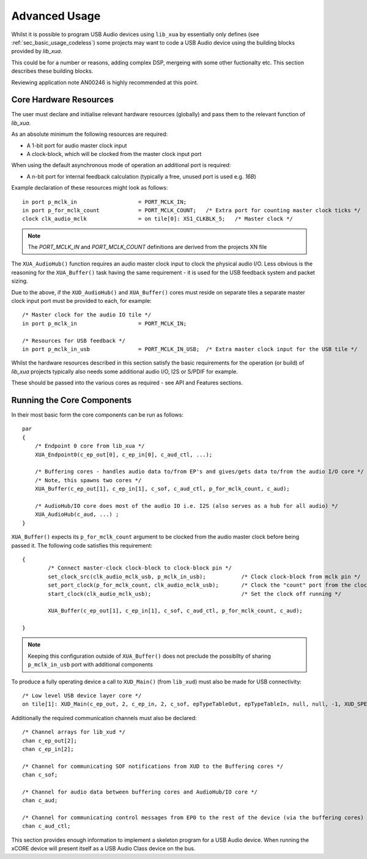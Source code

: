 .. _sec_advanced_usage:

Advanced Usage
--------------

Whilst it is possible to program USB Audio devices using ``lib_xua`` by essentially only defines (see :ref:`sec_basic_usage_codeless`) some projects may want to code a USB Audio device using the building blocks provided by `lib_xua`.

This could be for a number or reasons, adding complex DSP, mergeing with some other fuctionalty etc. This section describes these building blocks.

Reviewing application note AN00246 is highly recommended at this point.


Core Hardware Resources
~~~~~~~~~~~~~~~~~~~~~~~

The user must declare and initialise relevant hardware resources (globally) and pass them to the relevant function of `lib_xua`.

As an absolute minimum the following resources are required:

- A 1-bit port for audio master clock input  
- A clock-block, which will be clocked from the master clock input port

When using the default asynchronous mode of operation an additional port is required:

- A n-bit port for internal feedback calculation (typically a free, unused port is used e.g. `16B`)

Example declaration of these resources might look as follows::

    in port p_mclk_in                   = PORT_MCLK_IN;
    in port p_for_mclk_count            = PORT_MCLK_COUNT;   /* Extra port for counting master clock ticks */
    clock clk_audio_mclk                = on tile[0]: XS1_CLKBLK_5;   /* Master clock */

.. note::

    The `PORT_MCLK_IN` and `PORT_MCLK_COUNT` definitions are derived from the projects XN file 


The ``XUA_AudioHub()`` function requires an audio master clock input to clock the physical audio I/O. Less obvious is the reasoning for the ``XUA_Buffer()`` 
task having the same requirement - it is used for the USB feedback system and packet sizing.

Due to the above, if the ``XUD_AudioHub()`` and ``XUA_Buffer()`` cores must reside on separate tiles a separate master clock input port must be provided to each, for example::

    /* Master clock for the audio IO tile */
    in port p_mclk_in                   = PORT_MCLK_IN;

    /* Resources for USB feedback */
    in port p_mclk_in_usb               = PORT_MCLK_IN_USB;  /* Extra master clock input for the USB tile */

Whilst the hardware resources described in this section satisfy the basic requirements for the operation (or build) of `lib_xua` projects typically also needs some additional audio I/O, 
I2S or S/PDIF for example. 

These should be passed into the various cores as required - see API and Features sections.

Running the Core Components
~~~~~~~~~~~~~~~~~~~~~~~~~~~

In their most basic form the core components can be run as follows::

    par
    {
        /* Endpoint 0 core from lib_xua */
        XUA_Endpoint0(c_ep_out[0], c_ep_in[0], c_aud_ctl, ...);

        /* Buffering cores - handles audio data to/from EP's and gives/gets data to/from the audio I/O core */
        /* Note, this spawns two cores */
        XUA_Buffer(c_ep_out[1], c_ep_in[1], c_sof, c_aud_ctl, p_for_mclk_count, c_aud);

        /* AudioHub/IO core does most of the audio IO i.e. I2S (also serves as a hub for all audio) */
        XUA_AudioHub(c_aud, ...) ;
    }

``XUA_Buffer()`` expects its ``p_for_mclk_count`` argument to be clocked from the audio master clock before being passed it.
The following code satisfies this requirement::

    {
            /* Connect master-clock clock-block to clock-block pin */
            set_clock_src(clk_audio_mclk_usb, p_mclk_in_usb);           /* Clock clock-block from mclk pin */
            set_port_clock(p_for_mclk_count, clk_audio_mclk_usb);       /* Clock the "count" port from the clock block */
            start_clock(clk_audio_mclk_usb);                            /* Set the clock off running */

            XUA_Buffer(c_ep_out[1], c_ep_in[1], c_sof, c_aud_ctl, p_for_mclk_count, c_aud);

    }

.. note:: Keeping this configuration outside of ``XUA_Buffer()`` does not preclude the possibllty of sharing ``p_mclk_in_usb`` port with additional components

To produce a fully operating device a call to ``XUD_Main()`` (from ``lib_xud``) must also be made for USB connectivity::

    /* Low level USB device layer core */ 
    on tile[1]: XUD_Main(c_ep_out, 2, c_ep_in, 2, c_sof, epTypeTableOut, epTypeTableIn, null, null, -1, XUD_SPEED_HS, XUD_PWR_SELF);

Additionally the required communication channels must also be declared::

    /* Channel arrays for lib_xud */
    chan c_ep_out[2];
    chan c_ep_in[2];

    /* Channel for communicating SOF notifications from XUD to the Buffering cores */
    chan c_sof;

    /* Channel for audio data between buffering cores and AudioHub/IO core */
    chan c_aud;
    
    /* Channel for communicating control messages from EP0 to the rest of the device (via the buffering cores) */
    chan c_aud_ctl;


This section provides enough information to implement a skeleton program for a USB Audio device. When running the xCORE device will present itself as a USB Audio Class device on the bus.

